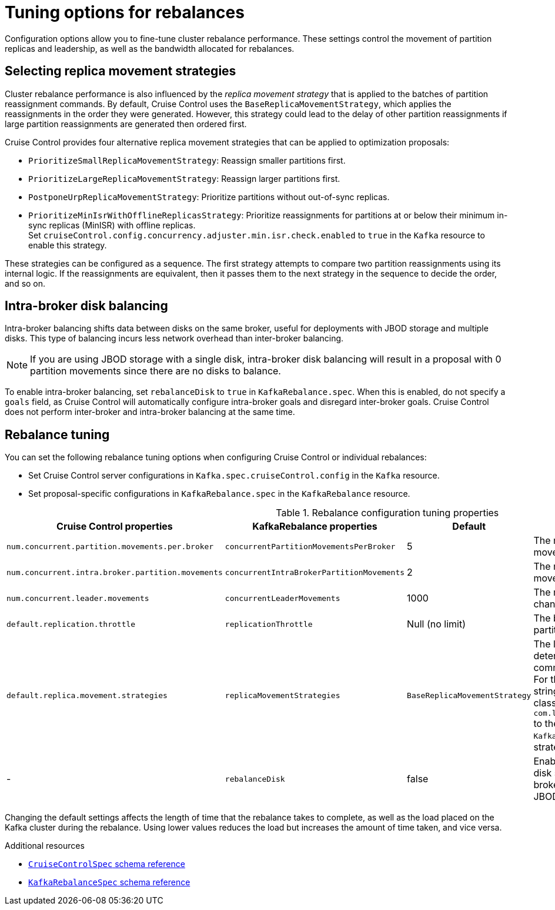 // Module included in the following assemblies:
//
// assembly-cruise-control-concepts.adoc

[id='con-rebalance-{context}']
= Tuning options for rebalances

[role="_abstract"]
Configuration options allow you to fine-tune cluster rebalance performance. 
These settings control the movement of partition replicas and leadership, as well as the bandwidth allocated for rebalances.

== Selecting replica movement strategies

Cluster rebalance performance is also influenced by the _replica movement strategy_ that is applied to the batches of partition reassignment commands.
By default, Cruise Control uses the `BaseReplicaMovementStrategy`, which applies the reassignments in the order they were generated.
However, this strategy could lead to the delay of other partition reassignments if large partition reassignments are generated then ordered first. 

Cruise Control provides four alternative replica movement strategies that can be applied to optimization proposals:

* `PrioritizeSmallReplicaMovementStrategy`: Reassign smaller partitions first.
* `PrioritizeLargeReplicaMovementStrategy`: Reassign larger partitions first.
* `PostponeUrpReplicaMovementStrategy`: Prioritize partitions without out-of-sync replicas.
* `PrioritizeMinIsrWithOfflineReplicasStrategy`: Prioritize reassignments for partitions at or below their minimum in-sync replicas (MinISR) with offline replicas. +
Set `cruiseControl.config.concurrency.adjuster.min.isr.check.enabled` to `true` in the `Kafka` resource to enable this strategy.

These strategies can be configured as a sequence.
The first strategy attempts to compare two partition reassignments using its internal logic.
If the reassignments are equivalent, then it passes them to the next strategy in the sequence to decide the order, and so on.

== Intra-broker disk balancing

Intra-broker balancing shifts data between disks on the same broker, useful for deployments with JBOD storage and multiple disks. 
This type of balancing incurs less network overhead than inter-broker balancing.

NOTE: If you are using JBOD storage with a single disk, intra-broker disk balancing will result in a proposal with 0 partition movements since there are no disks to balance.

To enable intra-broker balancing, set `rebalanceDisk` to `true` in `KafkaRebalance.spec`. 
When this is enabled, do not specify a `goals` field, as Cruise Control will automatically configure intra-broker goals and disregard inter-broker goals.
Cruise Control does not perform inter-broker and intra-broker balancing at the same time.

== Rebalance tuning

You can set the following rebalance tuning options when configuring Cruise Control or individual rebalances:

* Set Cruise Control server configurations in `Kafka.spec.cruiseControl.config` in the `Kafka` resource.
* Set proposal-specific configurations in `KafkaRebalance.spec` in the `KafkaRebalance` resource.

.Rebalance configuration tuning properties
[cols="4m,4m,1,2",options="header"]
|===
| Cruise Control properties
| KafkaRebalance properties
| Default
| Description

| `num.concurrent.partition.movements.per.broker`
| `concurrentPartitionMovementsPerBroker`
| 5
| The maximum number of inter-broker partition movements in each partition reassignment batch

| `num.concurrent.intra.broker.partition.movements`
| `concurrentIntraBrokerPartitionMovements`
| 2
| The maximum number of intra-broker partition movements in each partition reassignment batch

| `num.concurrent.leader.movements`
| `concurrentLeaderMovements`
| 1000
| The maximum number of partition leadership changes in each partition reassignment batch

| `default.replication.throttle`
| `replicationThrottle`
| Null (no limit)
| The bandwidth (in bytes per second) to assign to partition reassignment


| `default.replica.movement.strategies`
| `replicaMovementStrategies`
| `BaseReplicaMovementStrategy`
| The list of strategies (in priority order) used to determine the order in which partition reassignment commands are executed for generated proposals.
  For the server setting, use a comma separated string with the fully qualified names of the strategy class (add `com.linkedin.kafka.cruisecontrol.executor.strategy.` to the start of each class name).
  For the `KafkaRebalance` resource setting use a YAML array of strategy class names.

d| -
| `rebalanceDisk`
| false
| Enables intra-broker disk balancing, which balances disk space utilization between disks on the same broker. Only applies to Kafka deployments that use JBOD storage with multiple disks.
|===

Changing the default settings affects the length of time that the rebalance takes to complete, as well as the load placed on the Kafka cluster during the rebalance.
Using lower values reduces the load but increases the amount of time taken, and vice versa.

[role="_additional-resources"]
.Additional resources

* link:{BookURLConfiguring}#type-CruiseControlSpec-reference[`CruiseControlSpec` schema reference^]
* link:{BookURLConfiguring}#type-KafkaRebalanceSpec-reference[`KafkaRebalanceSpec` schema reference^]
